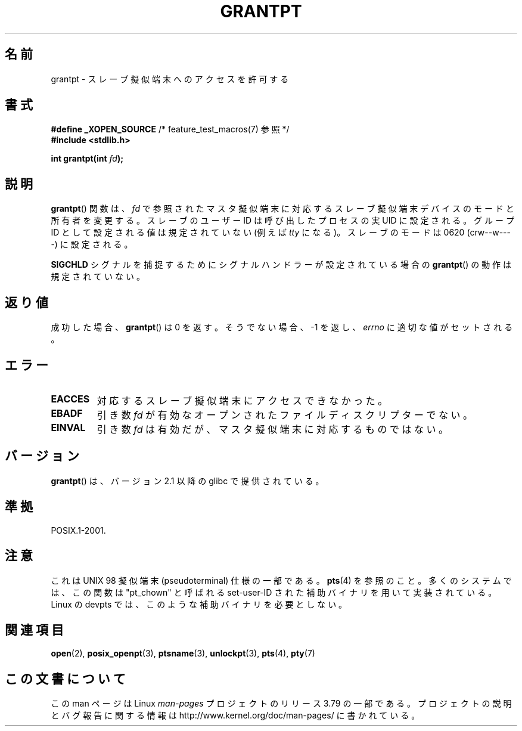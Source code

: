 .\" %%%LICENSE_START(PUBLIC_DOMAIN)
.\" This page is in the public domain. - aeb
.\" %%%LICENSE_END
.\"
.\"*******************************************************************
.\"
.\" This file was generated with po4a. Translate the source file.
.\"
.\"*******************************************************************
.\"
.\" Japanese Version Copyright (c) 2003  Akihiro MOTOKI
.\"         all rights reserved.
.\" Translated Tue Jul  8 01:56:27 JST 2003
.\"         by Akihiro MOTOKI <amotoki@dd.iij4u.or.jp>
.\"
.TH GRANTPT 3 2008\-06\-14 GNU "Linux Programmer's Manual"
.SH 名前
grantpt \- スレーブ擬似端末へのアクセスを許可する
.SH 書式
.nf
\fB#define _XOPEN_SOURCE\fP       /* feature_test_macros(7) 参照 */
.br
\fB#include <stdlib.h>\fP
.sp
\fBint grantpt(int \fP\fIfd\fP\fB);\fP
.fi
.SH 説明
\fBgrantpt\fP()  関数は、 \fIfd\fP で参照されたマスタ擬似端末に対応するスレーブ擬似端末デバイス のモードと所有者を変更する。
スレーブのユーザーID は呼び出したプロセスの実 UID に設定される。 グループID として設定される値は規定されていない (例えば \fItty\fP
になる)。 スレーブのモードは 0620 (crw\-\-w\-\-\-\-) に設定される。
.PP
\fBSIGCHLD\fP シグナルを捕捉するためにシグナルハンドラーが設定されている場合の \fBgrantpt\fP()  の動作は規定されていない。
.SH 返り値
成功した場合、 \fBgrantpt\fP()  は 0 を返す。そうでない場合、\-1 を返し、 \fIerrno\fP に適切な値がセットされる。
.SH エラー
.TP 
\fBEACCES\fP
対応するスレーブ擬似端末にアクセスできなかった。
.TP 
\fBEBADF\fP
引き数 \fIfd\fP が有効なオープンされたファイルディスクリプターでない。
.TP 
\fBEINVAL\fP
引き数 \fIfd\fP は有効だが、マスタ擬似端末に対応するものではない。
.SH バージョン
\fBgrantpt\fP()  は、バージョン 2.1 以降の glibc で提供されている。
.SH 準拠
POSIX.1\-2001.
.SH 注意
これは UNIX 98 擬似端末 (pseudoterminal) 仕様の一部である。 \fBpts\fP(4)  を参照のこと。
多くのシステムでは、この関数は "pt_chown" と呼ばれる set\-user\-ID された 補助バイナリを用いて実装されている。 Linux の
devpts では、このような補助バイナリを必要としない。
.SH 関連項目
\fBopen\fP(2), \fBposix_openpt\fP(3), \fBptsname\fP(3), \fBunlockpt\fP(3), \fBpts\fP(4),
\fBpty\fP(7)
.SH この文書について
この man ページは Linux \fIman\-pages\fP プロジェクトのリリース 3.79 の一部
である。プロジェクトの説明とバグ報告に関する情報は
http://www.kernel.org/doc/man\-pages/ に書かれている。
